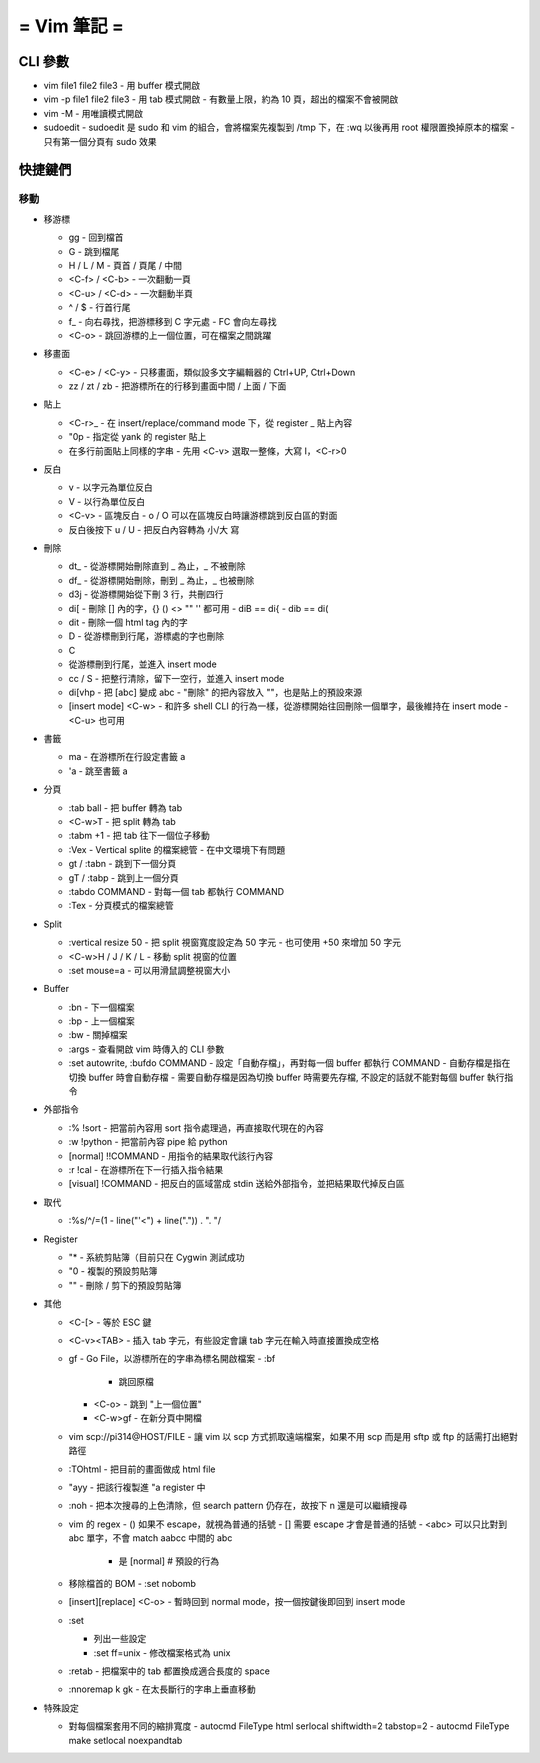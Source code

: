 ============
= Vim 筆記 =
============

CLI 參數
========

-   vim file1 file2 file3
    -   用 buffer 模式開啟

-   vim -p file1 file2 file3
    -   用 tab 模式開啟
    -   有數量上限，約為 10 頁，超出的檔案不會被開啟

-   vim -M
    -   用唯讀模式開啟

-   sudoedit
    -   sudoedit 是 sudo 和 vim 的組合，會將檔案先複製到 /tmp 下，在 :wq 以後再用 root 權限置換掉原本的檔案
    -   只有第一個分頁有 sudo 效果

快捷鍵們
========

移動
----

-   移游標

    -   gg
        -   回到檔首

    -   G
        -   跳到檔尾

    -   H / L / M
        -   頁首 / 頁尾 / 中間

    -   <C-f> / <C-b>
        -   一次翻動一頁

    -   <C-u> / <C-d>
        -   一次翻動半頁

    -   ^ / $
        -   行首行尾

    -   f_
        -   向右尋找，把游標移到 C 字元處
        -   FC 會向左尋找

    -   <C-o>
        -   跳回游標的上一個位置，可在檔案之間跳躍

-   移畫面

    -   <C-e> / <C-y>
        -   只移畫面，類似設多文字編輯器的 Ctrl+UP, Ctrl+Down

    -   zz / zt / zb
        -   把游標所在的行移到畫面中間 / 上面 / 下面

-   貼上

    -   <C-r>_
        -   在 insert/replace/command mode 下，從 register _ 貼上內容

    -   "0p
        -   指定從 yank 的 register 貼上

    -   在多行前面貼上同樣的字串
        -   先用 <C-v> 選取一整條，大寫 I，<C-r>0

-   反白
    
    -   v
        -   以字元為單位反白

    -   V
        -   以行為單位反白

    -   <C-v>
        -   區塊反白
        -   o / O 可以在區塊反白時讓游標跳到反白區的對面

    -   反白後按下 u / U
        -   把反白內容轉為 小/大 寫

-   刪除
    
    -   dt_
        -   從游標開始刪除直到 _ 為止，_ 不被刪除

    -   df_
        -   從游標開始刪除，刪到 _ 為止，_ 也被刪除

    -   d3j
        -   從游標開始從下刪 3 行，共刪四行

    -   di[
        -   刪除 [] 內的字，{} () <> "" '' 都可用
        -   diB == di{
        -   dib == di(

    -   dit
        -   刪除一個 html tag 內的字
    
    -   D
        -   從游標刪到行尾，游標處的字也刪除

    -   C
    -   從游標刪到行尾，並進入 insert mode

    -   cc / S
        -   把整行清除，留下一空行，並進入 insert mode

    -   di[vhp
        -   把 [abc] 變成 abc
        -   "刪除" 的把內容放入 ""，也是貼上的預設來源

    -   [insert mode] <C-w>
        -   和許多 shell CLI 的行為一樣，從游標開始往回刪除一個單字，最後維持在 insert mode
        -   <C-u> 也可用

-   書籤

    -   ma
        -   在游標所在行設定書籤 a

    -   'a
        -   跳至書籤 a

-   分頁

    -   :tab ball
        -   把 buffer 轉為 tab

    -   <C-w>T
        -   把 split 轉為 tab

    -   :tabm +1
        -   把 tab 往下一個位子移動

    -   :Vex
        -   Vertical splite 的檔案總管
        -   在中文環境下有問題

    -   gt / :tabn
        -   跳到下一個分頁

    -   gT / :tabp
        -   跳到上一個分頁

    -   :tabdo COMMAND
        -   對每一個 tab 都執行 COMMAND

    -   :Tex
        -   分頁模式的檔案總管

-   Split

    -   :vertical resize 50
        -   把 split 視窗寬度設定為 50 字元
        -   也可使用 +50 來增加 50 字元

    -   <C-w>H / J / K / L
        -   移動 split 視窗的位置

    -   :set mouse=a
        -   可以用滑鼠調整視窗大小

-   Buffer

    -   :bn
        -   下一個檔案

    -   :bp
        -   上一個檔案

    -   :bw
        -   關掉檔案

    -   :args
        -   查看開啟 vim 時傳入的 CLI 參數

    -   :set autowrite, :bufdo COMMAND
        -   設定「自動存檔」，再對每一個 buffer 都執行 COMMAND
        -   自動存檔是指在切換 buffer 時會自動存檔
        -   需要自動存檔是因為切換 buffer 時需要先存檔, 不設定的話就不能對每個 buffer 執行指令

-   外部指令

    -   :% !sort
        -   把當前內容用 sort 指令處理過，再直接取代現在的內容

    -   :w !python
        -   把當前內容 pipe 給 python

    -   [normal] !!COMMAND
        -   用指令的結果取代該行內容

    -   :r !cal
        -   在游標所在下一行插入指令結果

    -   [visual] !COMMAND
        -   把反白的區域當成 stdin 送給外部指令，並把結果取代掉反白區

-   取代

    -   :%s/^/\=(1 - line("'<") + line(".")) . "\. "/

-   Register

    -   "*
        -   系統剪貼簿（目前只在 Cygwin 測試成功

    -   "0
        -   複製的預設剪貼簿

    -   ""
        -   刪除 / 剪下的預設剪貼簿

-   其他

    -   <C-[>
        -   等於 ESC 鍵

    -   <C-v><TAB>
        -   插入 tab 字元，有些設定會讓 tab 字元在輸入時直接置換成空格

    -   gf
        -   Go File，以游標所在的字串為標名開啟檔案
        -   :bf
            -   跳回原檔

        -   <C-o>
            -   跳到 "上一個位置"

        -   <C-w>gf
            -   在新分頁中開檔

    -   vim scp://pi314@HOST/FILE
        -   讓 vim 以 scp 方式抓取遠端檔案，如果不用 scp 而是用 sftp 或 ftp 的話需打出絕對路徑

    -   :TOhtml
        -   把目前的畫面做成 html file

    -   "ayy
        -   把該行複製進 "a register 中

    -   :noh
        -   把本次搜尋的上色清除，但 search pattern 仍存在，故按下 n 還是可以繼續搜尋

    -   vim 的 regex
        -   () 如果不 escape，就視為普通的括號
        -   [] 需要 escape 才會是普通的括號
        -   \<abc\> 可以只比對到 abc 單字，不會 match aabcc 中間的 abc
            -   是 [normal] # 預設的行為

    -   移除檔首的 BOM
        -   :set nobomb

    -   [insert][replace] <C-o>
        -   暫時回到 normal mode，按一個按鍵後即回到 insert mode

    -   :set

        -   列出一些設定

        -   :set ff=unix
            -   修改檔案格式為 unix

    -   :retab
        -   把檔案中的 tab 都置換成適合長度的 space

    -   :nnoremap k gk
        -   在太長斷行的字串上垂直移動

-   特殊設定

    -   對每個檔案套用不同的縮排寬度
        -   autocmd FileType html serlocal shiftwidth=2 tabstop=2
        -   autocmd FileType make setlocal noexpandtab
